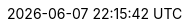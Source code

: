 // 空行禁止(最終行含めて無駄な改行があると設定が有効になりません）
// このファイルの定義はすべてHeader Only項目となります
// ==========
// Intrinsic attributes
// ==========
:backend: html5
// ==========
// Compliance attributes
// ==========
// マクロを利用
:experimental:
// ==========
// Localization and numbering attributes
// ==========
:lang: ja
:last-update-label:
:manname-title:
:toc-title: 目次
:untitled-label: 無題
:version-label:
// ==========
// Document metadata attributes
// ==========
:author: Analog inc.
:revremark:
// ==========
// Section title and table of contents attributes
// ==========
// 目次
:toc: left
:toclevels: 5
// ==========
// General content and formatting attributes
// ==========
// キャッシュを許容
// :cache-uri:
// 画像を埋め込み 全ての画像が埋め込まれて重くなるのでコメントアウト
// :data-uri:
:docinfo: shared
// :docinfodir:
:doctype: book
// ==========
//Image and icon attributes
// ==========
:icons: font
// :iconsdir:
// 定義するとページ配置できないので工夫する
// :imagesdir: ./images
// ==========
// Source highlighting and formatting attributes
// ==========
// ソースハイライター設定
ifeval::[{env} != vscode]
:source-highlighter: rouge
:rouge-style: github
endif::[]
ifeval::[{env} == vscode]
:source-highlighter: highlight.js
:highlightjs-theme: github
endif::[]
// ==========
// HTML styling attributes
// ==========
// :copycss:
// :stylesdir:
// :stylesheet:
// :toc-class:
// ==========
// Manpage attributes
// ==========
// ==========
// Security attributes
// ==========
:allow-uri-read:
// ==========
// AsciiDoc Attributes for PDF / AsciiDoc document attributes
// ==========
// PDFバージョン
:pdf-version: 1.7
// PDFの日本語対応
:scripts: cjk
// PDFの圧縮
:compress: